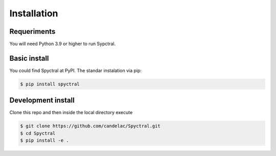 Installation
=============
Requeriments
------------

You will need Python 3.9 or higher to run Sypctral.

Basic install
-------------

You could find Spyctral at PyPI. The standar instalation via pip:

.. code-block:: bash

   $ pip install spyctral

Development install
-------------------

Clone this repo and then inside the local directory execute

.. code-block:: bash

   $ git clone https://github.com/candelac/Spyctral.git
   $ cd Spyctral
   $ pip install -e .
